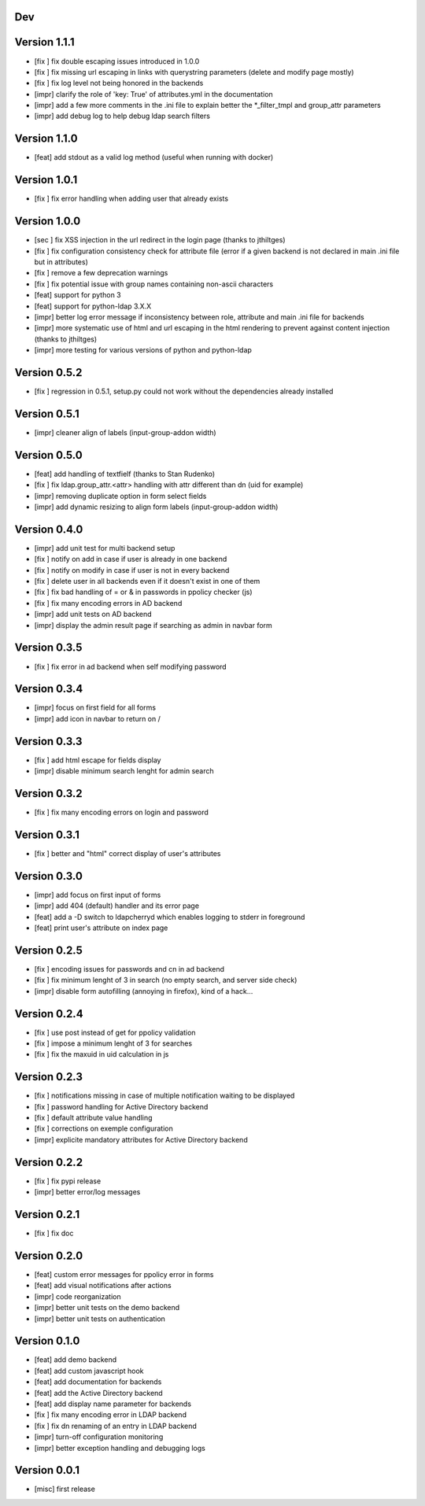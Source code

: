 Dev
***

Version 1.1.1
*************

* [fix ] fix double escaping issues introduced in 1.0.0
* [fix ] fix missing url escaping in links with querystring parameters (delete and modify page mostly)
* [fix ] fix log level not being honored in the backends
* [impr] clarify the role of 'key: True' of attributes.yml in the documentation
* [impr] add a few more comments in the .ini file to explain better the \*_filter_tmpl and group_attr parameters
* [impr] add debug log to help debug ldap search filters

Version 1.1.0
*************

* [feat] add stdout as a valid log method (useful when running with docker)

Version 1.0.1
*************

* [fix ] fix error handling when adding user that already exists

Version 1.0.0
*************

* [sec ] fix XSS injection in the url redirect in the login page (thanks to jthiltges)
* [fix ] fix configuration consistency check for attribute file (error if a given backend is not declared in main .ini file but in attributes)
* [fix ] remove a few deprecation warnings
* [fix ] fix potential issue with group names containing non-ascii characters
* [feat] support for python 3
* [feat] support for python-ldap 3.X.X
* [impr] better log error message if inconsistency between role, attribute and main .ini file for backends
* [impr] more systematic use of html and url escaping in the html rendering to prevent against content injection (thanks to jthiltges)
* [impr] more testing for various versions of python and python-ldap

Version 0.5.2
*************

* [fix ] regression in 0.5.1, setup.py could not work without the dependencies already installed

Version 0.5.1
*************

* [impr] cleaner align of labels (input-group-addon width)

Version 0.5.0
*************

* [feat] add handling of textfielf (thanks to Stan Rudenko)
* [fix ] fix ldap.group_attr.<attr> handling with attr different than dn (uid for example)
* [impr] removing duplicate option in form select fields
* [impr] add dynamic resizing to align form labels (input-group-addon width)

Version 0.4.0
*************

* [impr] add unit test for multi backend setup
* [fix ] notify on add in case if user is already in one backend
* [fix ] notify on modify in case if user is not in every backend
* [fix ] delete user in all backends even if it doesn't exist in one of them
* [fix ] fix bad handling of = or & in passwords in ppolicy checker (js)
* [fix ] fix many encoding errors in AD backend
* [impr] add unit tests on AD backend
* [impr] display the admin result page if searching as admin in navbar form

Version 0.3.5
*************

* [fix ] fix error in ad backend when self modifying password

Version 0.3.4
*************

* [impr] focus on first field for all forms 
* [impr] add icon in navbar to return on /

Version 0.3.3
*************

* [fix ] add html escape for fields display
* [impr] disable minimum search lenght for admin search

Version 0.3.2
*************

* [fix ] fix many encoding errors on login and password

Version 0.3.1
*************

* [fix ] better and "html" correct display of user's attributes

Version 0.3.0
*************

* [impr] add focus on first input of forms
* [impr] add 404 (default) handler and its error page
* [feat] add a -D switch to ldapcherryd which enables logging to stderr in foreground
* [feat] print user's attribute on index page

Version 0.2.5
*************

* [fix ] encoding issues for passwords and cn in ad backend
* [fix ] fix minimum lenght of 3 in search (no empty search, and server side check)
* [impr] disable form autofilling (annoying in firefox), kind of a hack...

Version 0.2.4
*************

* [fix ] use post instead of get for ppolicy validation
* [fix ] impose a minimum lenght of 3 for searches
* [fix ] fix the maxuid in uid calculation in js

Version 0.2.3
*************

* [fix ] notifications missing in case of multiple notification waiting to be displayed
* [fix ] password handling for Active Directory backend 
* [fix ] default attribute value handling
* [fix ] corrections on exemple configuration
* [impr] explicite mandatory attributes for Active Directory backend

Version 0.2.2
*************

* [fix ] fix pypi release
* [impr] better error/log messages

Version 0.2.1
*************

* [fix ] fix doc 

Version 0.2.0
*************


* [feat] custom error messages for ppolicy error in forms
* [feat] add visual notifications after actions
* [impr] code reorganization
* [impr] better unit tests on the demo backend
* [impr] better unit tests on authentication

Version 0.1.0
*************

* [feat] add demo backend
* [feat] add custom javascript hook
* [feat] add documentation for backends
* [feat] add the Active Directory backend
* [feat] add display name parameter for backends
* [fix ] fix many encoding error in LDAP backend
* [fix ] fix dn renaming of an entry in LDAP backend
* [impr] turn-off configuration monitoring
* [impr] better exception handling and debugging logs

Version 0.0.1
*************

* [misc] first release
